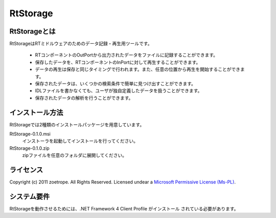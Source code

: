 ========================================
RtStorage
========================================

----------------------------------------
RtStorageとは
----------------------------------------
RtStorageはRTミドルウェアのためのデータ記録・再生用ツールです。

 * RTコンポーネントのOutPortから出力されたデータをファイルに記録することができます。
 * 保存したデータを、RTコンポーネントのInPortに対して再生することができます。
 * データの再生は保存と同じタイミングで行われます。また、任意の位置から再生を開始することができます。
 * 保存されたデータは、いくつかの検索条件で簡単に見つけ出すことができます。
 * IDLファイルを書かなくても、ユーザが独自定義したデータを扱うことができます。
 * 保存されたデータの解析を行うことができます。

----------------------------------------
インストール方法
----------------------------------------

RtStorageでは2種類のインストールパッケージを用意しています。

RtStorage-0.1.0.msi
  インストーラを起動してインストールを行ってください。

RtStorage-0.1.0.zip
  zipファイルを任意のフォルダに展開してください。


----------------------------------------
ライセンス
----------------------------------------
Copyright (c) 2011 zoetrope. All Rights Reserved.
Licensed undear a `Microsoft Permissive License (Ms-PL)`_.

.. _`Microsoft Permissive License (Ms-PL)`: http://chainingassertion.codeplex.com/license

----------------------------------------
システム要件
----------------------------------------
RtStorageを動作させるためには、.NET Framework 4 Client Profile がインストール
されている必要があります。


